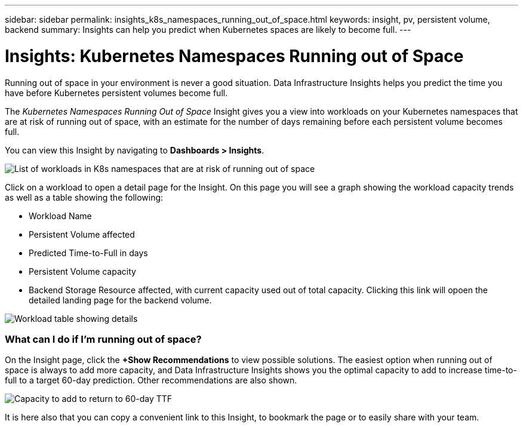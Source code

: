 ---
sidebar: sidebar
permalink: insights_k8s_namespaces_running_out_of_space.html
keywords: insight, pv, persistent volume, backend
summary: Insights can help you predict when Kubernetes spaces are likely to become full.
---

= Insights: Kubernetes Namespaces Running out of Space
:toc: macro
:hardbreaks:
:toclevels: 2
:nofooter:
:icons: font
:linkattrs:
:imagesdir: ./media/

[.lead]
Running out of space in your environment is never a good situation. Data Infrastructure Insights helps you predict the time you have before Kubernetes persistent volumes become full.

//NOTE: This is a _Preview_ feature and may change over time as improvements are made. link:/concept_preview_features.html[Learn more] about Data Infrastructure Insights Preview features.

The _Kubernetes Namespaces Running Out of Space_ Insight gives you a view into workloads on your Kubernetes namespaces that are at risk of running out of space, with an estimate for the number of days remaining before each persistent volume becomes full.

You can view this Insight by navigating to *Dashboards > Insights*.

image:K8sRunningOutOfSpaceWorkloadList.png[List of workloads in K8s namespaces that are at risk of running out of space]

Click on a workload to open a detail page for the Insight.  On this page you will see a graph showing the workload capacity trends as well as a table showing the following:

* Workload Name
* Persistent Volume affected
* Predicted Time-to-Full in days
* Persistent Volume capacity
* Backend Storage Resource affected, with current capacity used out of total capacity. Clicking this link will opoen the detailed landing page for the backend volume.

image:K8sRunningOutOfSpaceWorkloadTable.png[Workload table showing details]

=== What can I do if I'm running out of space?

On the Insight page, click the *+Show Recommendations* to view possible solutions. The easiest option when running out of space is always to add more capacity, and Data Infrastructure Insights shows you the optimal capacity to add to increase time-to-full to a target 60-day prediction. Other recommendations are also shown.

image:K8sRunningOutOfSpaceRecommendations.png[Capacity to add to return to 60-day TTF]

It is here also that you can copy a convenient link to this Insight, to bookmark the page or to easily share with your team.




